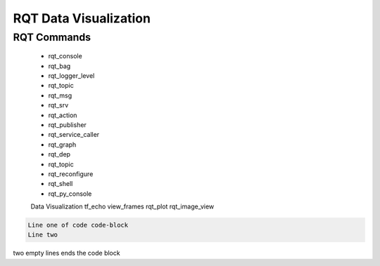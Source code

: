RQT Data Visualization
=================



RQT Commands
----------------------


    - rqt_console
    - rqt_bag
    - rqt_logger_level
    - rqt_topic
    - rqt_msg
    - rqt_srv
    - rqt_action
    - rqt_publisher
    - rqt_service_caller
    - rqt_graph
    - rqt_dep
    - rqt_topic
    - rqt_reconfigure
    - rqt_shell
    - rqt_py_console

    Data Visualization
    tf_echo
    view_frames
    rqt_plot
    rqt_image_view


.. code-block:: console

   Line one of code code-block
   Line two


two empty lines ends the code block



